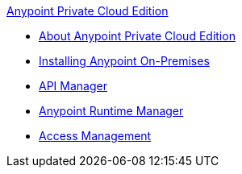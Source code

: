 .xref:index.adoc[Anypoint Private Cloud Edition]
* xref:index.adoc[About Anypoint Private Cloud Edition]
* xref:installing-anypoint-on-premises.adoc[Installing Anypoint On-Premises]
* xref:api-manager::index.adoc[API Manager]
* xref:runtime-manager::index.adoc[Anypoint Runtime Manager]
* xref:access-management::index.adoc[Access Management]